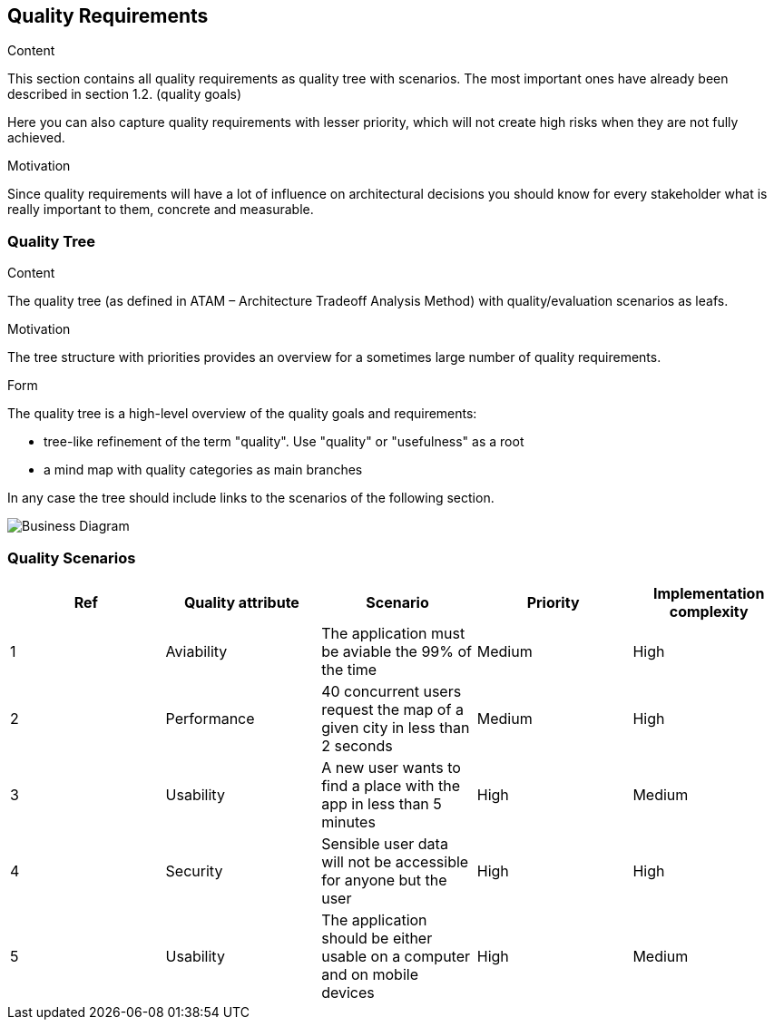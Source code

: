 [[section-quality-scenarios]]
== Quality Requirements


[role="arc42help"]
****

.Content
This section contains all quality requirements as quality tree with scenarios. The most important ones have already been described in section 1.2. (quality goals)

Here you can also capture quality requirements with lesser priority,
which will not create high risks when they are not fully achieved.

.Motivation
Since quality requirements will have a lot of influence on architectural
decisions you should know for every stakeholder what is really important to them,
concrete and measurable.
****

=== Quality Tree

[role="arc42help"]
****
.Content
The quality tree (as defined in ATAM – Architecture Tradeoff Analysis Method) with quality/evaluation scenarios as leafs.

.Motivation
The tree structure with priorities provides an overview for a sometimes large number of quality requirements.

.Form
The quality tree is a high-level overview of the quality goals and requirements:

* tree-like refinement of the term "quality". Use "quality" or "usefulness" as a root
* a mind map with quality categories as main branches

In any case the tree should include links to the scenarios of the following section.
****

image::QualityTree.svg[Business Diagram]

=== Quality Scenarios

[options="header",cols="1,1,1,1,1"]
|===
|Ref|Quality attribute|Scenario|Priority|Implementation complexity
|1|Aviability|The application must be aviable the 99% of the time|Medium|High
|2|Performance|40 concurrent users request the map of a given city in less than 2 seconds|Medium|High
|3|Usability|A new user wants to find a place with the app in less than 5 minutes|High|Medium
|4|Security|Sensible user data will not be accessible for anyone but the user|High|High
|5|Usability|The application should be either usable on a computer and on mobile devices|High|Medium
|===
